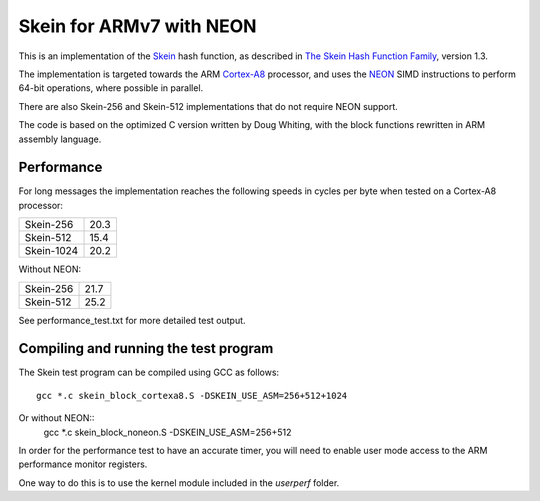 Skein for ARMv7 with NEON
=========================

This is an implementation of the Skein_ hash function, as described in
`The Skein Hash Function Family`_, version 1.3.

The implementation is targeted towards the ARM Cortex-A8_ processor, and
uses the NEON_ SIMD instructions to perform 64-bit operations, where
possible in parallel.

There are also Skein-256 and Skein-512 implementations that do not require NEON support.

The code is based on the optimized C version written by Doug Whiting, with the
block functions rewritten in ARM assembly language.


Performance
-----------
For long messages the implementation reaches the following speeds in
cycles per byte when tested on a Cortex-A8 processor:

========== ====
Skein-256  20.3
Skein-512  15.4
Skein-1024 20.2
========== ====

Without NEON:

========== ====
Skein-256  21.7
Skein-512  25.2
========== ====


See performance_test.txt for more detailed test output.


Compiling and running the test program
--------------------------------------
The Skein test program can be compiled using GCC as follows::

  gcc *.c skein_block_cortexa8.S -DSKEIN_USE_ASM=256+512+1024

Or without NEON::
  gcc *.c skein_block_noneon.S -DSKEIN_USE_ASM=256+512

In order for the performance test to have an accurate timer, you will need
to enable user mode access to the ARM performance monitor registers.

One way to do this is to use the kernel module included in the `userperf`
folder.



.. _Skein: http://skein-hash.info
.. _`The Skein Hash Function Family`: http://www.skein-hash.info/sites/default/files/skein1.3.pdf
.. _Cortex-A8: http://www.arm.com/products/processors/cortex-a/cortex-a8.php
.. _NEON: http://www.arm.com/products/processors/technologies/neon.php
